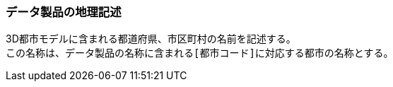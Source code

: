 [[toc3_04]]
=== データ製品の地理記述

3D都市モデルに含まれる都道府県、市区町村の名前を記述する。 +
この名称は、データ製品の名称に含まれる``[都市コード]``に対応する都市の名称とする。


